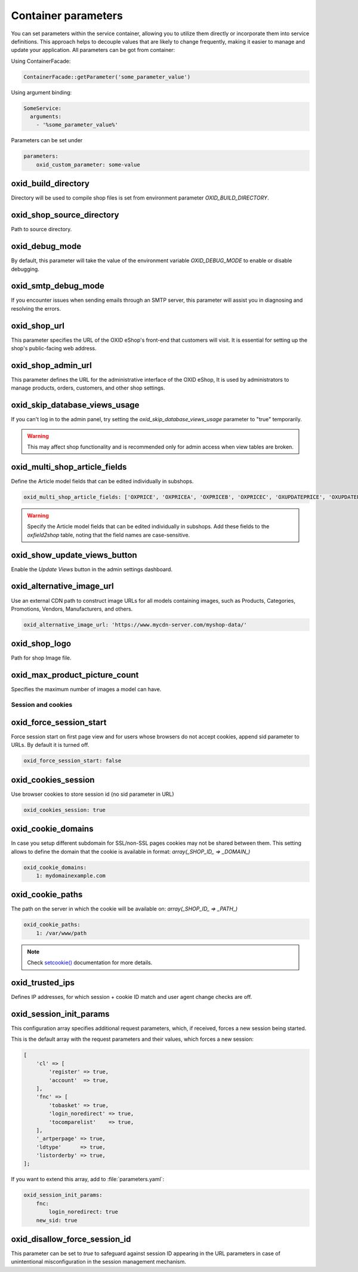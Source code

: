 Container parameters
====================

You can set parameters within the service container, allowing you to utilize them directly or incorporate them into service definitions. This approach helps to decouple values that are likely to change frequently, making it easier to manage and update your application.
All parameters can be got from container:

Using ContainerFacade:

.. code:: php

    ContainerFacade::getParameter('some_parameter_value')

Using argument binding:

.. code:: yaml

      SomeService:
        arguments:
          - '%some_parameter_value%'


Parameters can be set under

.. code:: yaml

    parameters:
        oxid_custom_parameter: some-value

oxid_build_directory
^^^^^^^^^^^^^^^^^^^^

Directory will be used to compile shop files is set from environment parameter `OXID_BUILD_DIRECTORY`.

oxid_shop_source_directory
^^^^^^^^^^^^^^^^^^^^^^^^^^

Path to source directory.

oxid_debug_mode
^^^^^^^^^^^^^^^

By default, this parameter will take the value of the environment variable `OXID_DEBUG_MODE` to enable or disable debugging.

oxid_smtp_debug_mode
^^^^^^^^^^^^^^^^^^^^

If you encounter issues when sending emails through an SMTP server, this parameter will assist you in diagnosing and resolving the errors.

oxid_shop_url
^^^^^^^^^^^^^

This parameter specifies the URL of the OXID eShop's front-end that customers will visit. It is essential for setting up the shop's public-facing web address.

oxid_shop_admin_url
^^^^^^^^^^^^^^^^^^^

This parameter defines the URL for the administrative interface of the OXID eShop, It is used by administrators to manage products, orders, customers, and other shop settings.

oxid_skip_database_views_usage
^^^^^^^^^^^^^^^^^^^^^^^^^^^^^^

If you can't log in to the admin panel, try setting the `oxid_skip_database_views_usage` parameter to "true" temporarily.

.. warning::

    This may affect shop functionality and is recommended only for admin access when view tables are broken.

oxid_multi_shop_article_fields
^^^^^^^^^^^^^^^^^^^^^^^^^^^^^^

Define the Article model fields that can be edited individually in subshops.

.. code:: yaml

    oxid_multi_shop_article_fields: ['OXPRICE', 'OXPRICEA', 'OXPRICEB', 'OXPRICEC', 'OXUPDATEPRICE', 'OXUPDATEPRICEA', 'OXUPDATEPRICEB', 'OXUPDATEPRICEC', 'OXUPDATEPRICETIME']

.. warning::

    Specify the Article model fields that can be edited individually in subshops. Add these fields to the `oxfield2shop` table, noting that the field names are case-sensitive.

oxid_show_update_views_button
^^^^^^^^^^^^^^^^^^^^^^^^^^^^^

Enable the `Update Views` button in the admin settings dashboard.

oxid_alternative_image_url
^^^^^^^^^^^^^^^^^^^^^^^^^^

Use an external CDN path to construct image URLs for all models containing images, such as Products, Categories, Promotions, Vendors, Manufacturers, and others.

.. code:: yaml

    oxid_alternative_image_url: 'https://www.mycdn-server.com/myshop-data/'

oxid_shop_logo
^^^^^^^^^^^^^^

Path for shop Image file.

oxid_max_product_picture_count
^^^^^^^^^^^^^^^^^^^^^^^^^^^^^^

Specifies the maximum number of images a model can have.

Session and cookies
-------------------

oxid_force_session_start
^^^^^^^^^^^^^^^^^^^^^^^^

Force session start on first page view and for users whose browsers do not accept cookies, append
sid parameter to URLs. By default it is turned off.

.. code:: yaml

    oxid_force_session_start: false

oxid_cookies_session
^^^^^^^^^^^^^^^^^^^^

Use browser cookies to store session id (no sid parameter in URL)

.. code:: yaml

    oxid_cookies_session: true

oxid_cookie_domains
^^^^^^^^^^^^^^^^^^^

In case you setup different subdomain for SSL/non-SSL pages cookies may not be shared between them.
This setting allows to define the domain that the cookie is available in format: `array(_SHOP_ID_ => _DOMAIN_)`

.. code:: yaml

    oxid_cookie_domains:
        1: mydomainexample.com

oxid_cookie_paths
^^^^^^^^^^^^^^^^^

The path on the server in which the cookie will be available on: `array(_SHOP_ID_ => _PATH_)`

.. code:: yaml

    oxid_cookie_paths:
        1: /var/www/path

.. note::

    Check `setcookie() <https://php.net/manual/de/function.setcookie.php>`__ documentation for more details.

oxid_trusted_ips
^^^^^^^^^^^^^^^^

Defines IP addresses, for which session + cookie ID match and user agent change checks are off.

oxid_session_init_params
^^^^^^^^^^^^^^^^^^^^^^^^

This configuration array specifies additional request parameters, which, if received, forces a new session being started.

This is the default array with the request parameters and their values, which forces a new session:

.. code:: php

    [
        'cl' => [
            'register' => true,
            'account'  => true,
        ],
        'fnc' => [
            'tobasket' => true,
            'login_noredirect' => true,
            'tocomparelist'    => true,
        ],
        '_artperpage' => true,
        'ldtype'      => true,
        'listorderby' => true,
    ];

If you want to extend this array, add to :file:`parameters.yaml`:

.. code:: yaml

    oxid_session_init_params:
        fnc:
            login_noredirect: true
        new_sid: true

oxid_disallow_force_session_id
^^^^^^^^^^^^^^^^^^^^^^^^^^^^^^

This parameter can be set to `true` to safeguard against session ID appearing in the URL parameters in case of unintentional
misconfiguration in the session management mechanism.
